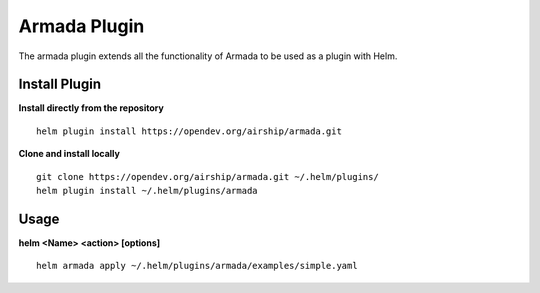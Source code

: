 Armada Plugin
=============

The armada plugin extends all the functionality of Armada to be used as a plugin with Helm.

Install Plugin
---------------

**Install directly from the repository**

::

  helm plugin install https://opendev.org/airship/armada.git

**Clone and install locally**

::

  git clone https://opendev.org/airship/armada.git ~/.helm/plugins/
  helm plugin install ~/.helm/plugins/armada

Usage
------

**helm <Name> <action> [options]**
::

    helm armada apply ~/.helm/plugins/armada/examples/simple.yaml
